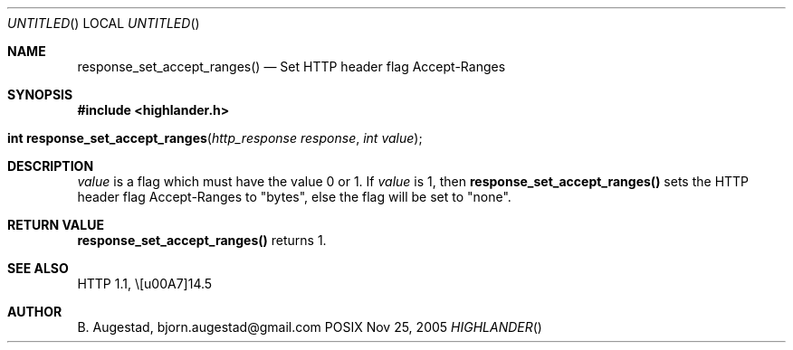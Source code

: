 .Dd Nov 25, 2005
.Os POSIX
.Dt HIGHLANDER
.Th response_set_accept_ranges 3
.Sh NAME
.Nm response_set_accept_ranges()
.Nd Set HTTP header flag Accept-Ranges
.Sh SYNOPSIS
.Fd #include <highlander.h>
.Fo "int response_set_accept_ranges"
.Fa "http_response response"
.Fa "int value"
.Fc
.Sh DESCRIPTION
.Fa value
is a flag which must have the value 0 or 1.
If
.Fa value
is 1, then
.Nm
sets the HTTP header flag Accept-Ranges to "bytes", else 
the flag will be set to "none".
.Sh RETURN VALUE
.Nm
returns 1.
.Sh SEE ALSO
HTTP 1.1,  \§14.5 
.Sh AUTHOR
.An B. Augestad, bjorn.augestad@gmail.com
